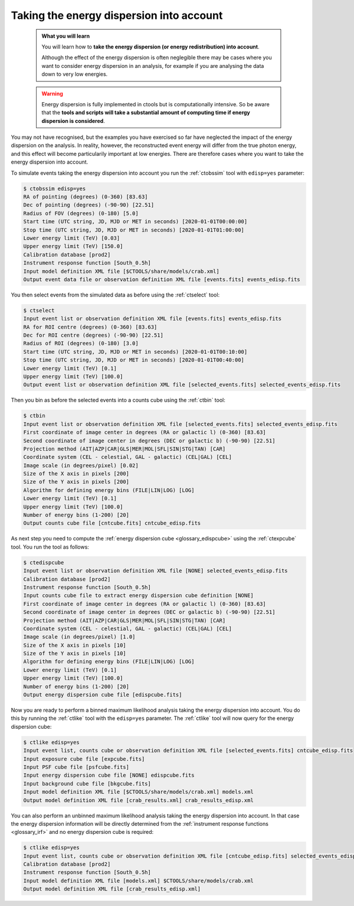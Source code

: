 .. _start_edisp:

Taking the energy dispersion into account
-----------------------------------------

  .. admonition:: What you will learn

     You will learn how to **take the energy dispersion (or energy redistribution)
     into account**.

     Although the effect of the energy dispersion is often neglegible there
     may be cases where you want to consider energy dispersion in an analysis,
     for example if you are analysing the data down to very low energies.

  .. warning::
     Energy dispersion is fully implemented in ctools but is computationally
     intensive. So be aware that the **tools and scripts will take a substantial
     amount of computing time if energy dispersion is considered**.

You may not have recognised, but the examples you have exercised so far
have neglected the impact of the energy dispersion on the analysis. In reality,
however, the reconstructed event energy will differ from the true photon energy,
and this effect will become particularily important at low energies. There are
therefore cases where you want to take the energy dispersion into account.

To simulate events taking the energy dispersion into account you run the
:ref:`ctobssim` tool with ``edisp=yes`` parameter:

.. code-block:: bash

   $ ctobssim edisp=yes
   RA of pointing (degrees) (0-360) [83.63]
   Dec of pointing (degrees) (-90-90) [22.51]
   Radius of FOV (degrees) (0-180) [5.0]
   Start time (UTC string, JD, MJD or MET in seconds) [2020-01-01T00:00:00]
   Stop time (UTC string, JD, MJD or MET in seconds) [2020-01-01T01:00:00]
   Lower energy limit (TeV) [0.03]
   Upper energy limit (TeV) [150.0]
   Calibration database [prod2]
   Instrument response function [South_0.5h]
   Input model definition XML file [$CTOOLS/share/models/crab.xml]
   Output event data file or observation definition XML file [events.fits] events_edisp.fits

You then select events from the simulated data as before using the
:ref:`ctselect` tool:

.. code-block:: bash

   $ ctselect
   Input event list or observation definition XML file [events.fits] events_edisp.fits
   RA for ROI centre (degrees) (0-360) [83.63]
   Dec for ROI centre (degrees) (-90-90) [22.51]
   Radius of ROI (degrees) (0-180) [3.0]
   Start time (UTC string, JD, MJD or MET in seconds) [2020-01-01T00:10:00]
   Stop time (UTC string, JD, MJD or MET in seconds) [2020-01-01T00:40:00]
   Lower energy limit (TeV) [0.1]
   Upper energy limit (TeV) [100.0]
   Output event list or observation definition XML file [selected_events.fits] selected_events_edisp.fits

Then you bin as before the selected events into a counts cube using the
:ref:`ctbin` tool:

.. code-block:: bash

   $ ctbin
   Input event list or observation definition XML file [selected_events.fits] selected_events_edisp.fits
   First coordinate of image center in degrees (RA or galactic l) (0-360) [83.63]
   Second coordinate of image center in degrees (DEC or galactic b) (-90-90) [22.51]
   Projection method (AIT|AZP|CAR|GLS|MER|MOL|SFL|SIN|STG|TAN) [CAR]
   Coordinate system (CEL - celestial, GAL - galactic) (CEL|GAL) [CEL]
   Image scale (in degrees/pixel) [0.02]
   Size of the X axis in pixels [200]
   Size of the Y axis in pixels [200]
   Algorithm for defining energy bins (FILE|LIN|LOG) [LOG]
   Lower energy limit (TeV) [0.1]
   Upper energy limit (TeV) [100.0]
   Number of energy bins (1-200) [20]
   Output counts cube file [cntcube.fits] cntcube_edisp.fits

As next step you need to compute the
:ref:`energy dispersion cube <glossary_edispcube>`
using the :ref:`ctexpcube` tool. You run the tool as follows:

.. code-block:: bash

   $ ctedispcube
   Input event list or observation definition XML file [NONE] selected_events_edisp.fits
   Calibration database [prod2]
   Instrument response function [South_0.5h]
   Input counts cube file to extract energy dispersion cube definition [NONE]
   First coordinate of image center in degrees (RA or galactic l) (0-360) [83.63]
   Second coordinate of image center in degrees (DEC or galactic b) (-90-90) [22.51]
   Projection method (AIT|AZP|CAR|GLS|MER|MOL|SFL|SIN|STG|TAN) [CAR]
   Coordinate system (CEL - celestial, GAL - galactic) (CEL|GAL) [CEL]
   Image scale (in degrees/pixel) [1.0]
   Size of the X axis in pixels [10]
   Size of the Y axis in pixels [10]
   Algorithm for defining energy bins (FILE|LIN|LOG) [LOG]
   Lower energy limit (TeV) [0.1]
   Upper energy limit (TeV) [100.0]
   Number of energy bins (1-200) [20]
   Output energy dispersion cube file [edispcube.fits]

Now you are ready to perform a binned maximum likelihood analysis taking the
energy dispersion into account. You do this by running the :ref:`ctlike` tool
with the ``edisp=yes`` parameter. The :ref:`ctlike` tool will now query for the
energy dispersion cube:

.. code-block:: bash

   $ ctlike edisp=yes
   Input event list, counts cube or observation definition XML file [selected_events.fits] cntcube_edisp.fits
   Input exposure cube file [expcube.fits]
   Input PSF cube file [psfcube.fits]
   Input energy dispersion cube file [NONE] edispcube.fits
   Input background cube file [bkgcube.fits]
   Input model definition XML file [$CTOOLS/share/models/crab.xml] models.xml
   Output model definition XML file [crab_results.xml] crab_results_edisp.xml

You can also perform an unbinned maximum likelihood analysis taking the energy
dispersion into account. In that case the energy dispersion information will be
directly determined from the
:ref:`instrument response functions <glossary_irf>`
and no energy dispersion cube is required:

.. code-block:: bash

   $ ctlike edisp=yes
   Input event list, counts cube or observation definition XML file [cntcube_edisp.fits] selected_events_edisp.fits
   Calibration database [prod2]
   Instrument response function [South_0.5h]
   Input model definition XML file [models.xml] $CTOOLS/share/models/crab.xml
   Output model definition XML file [crab_results_edisp.xml] 
